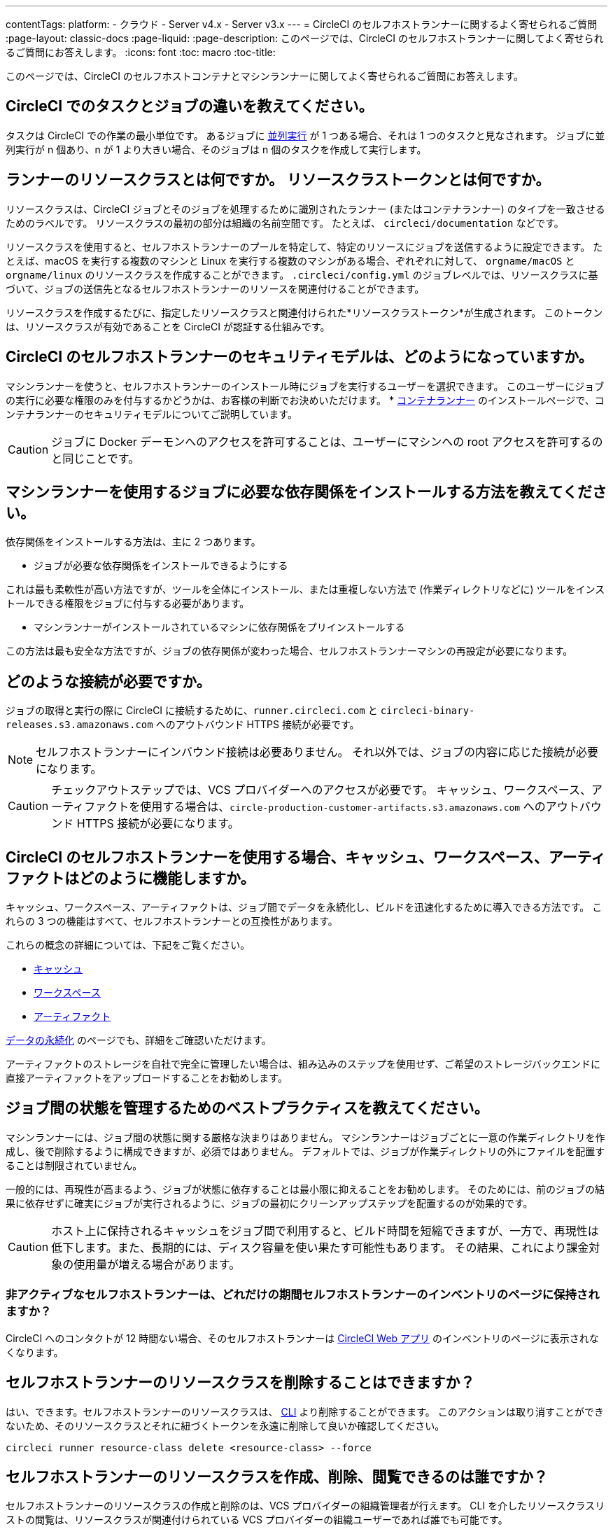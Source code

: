 ---

contentTags:
  platform:
  - クラウド
  - Server v4.x
  - Server v3.x
---
= CircleCI のセルフホストランナーに関するよく寄せられるご質問
:page-layout: classic-docs
:page-liquid:
:page-description: このページでは、CircleCI のセルフホストランナーに関してよく寄せられるご質問にお答えします。
:icons: font
:toc: macro
:toc-title:

このページでは、CircleCI のセルフホストコンテナとマシンランナーに関してよく寄せられるご質問にお答えします。

[#what-is-a-CircleCI-task-vs-a-job]
== CircleCI でのタスクとジョブの違いを教えてください。

タスクは CircleCI での作業の最小単位です。 あるジョブに <<parallelism-faster-jobs#,並列実行>> が 1 つある場合、それは 1 つのタスクと見なされます。 ジョブに並列実行が n 個あり、n が 1 より大きい場合、そのジョブは n 個のタスクを作成して実行します。

[#what-is-a-runner-resource-class]
== ランナーのリソースクラスとは何ですか。 リソースクラストークンとは何ですか。

リソースクラスは、CircleCI ジョブとそのジョブを処理するために識別されたランナー (またはコンテナランナー) のタイプを一致させるためのラベルです。 リソースクラスの最初の部分は組織の名前空間です。 たとえば、 `circleci/documentation` などです。

リソースクラスを使用すると、セルフホストランナーのプールを特定して、特定のリソースにジョブを送信するように設定できます。 たとえば、macOS を実行する複数のマシンと Linux を実行する複数のマシンがある場合、ぞれぞれに対して、 `orgname/macOS` と `orgname/linux` のリソースクラスを作成することができます。 `.circleci/config.yml` のジョブレベルでは、リソースクラスに基づいて、ジョブの送信先となるセルフホストランナーのリソースを関連付けることができます。

リソースクラスを作成するたびに、指定したリソースクラスと関連付けられた*リソースクラストークン*が生成されます。 このトークンは、リソースクラスが有効であることを CircleCI が認証する仕組みです。

[#what-is-the-security-model-for-the-circleci-self-hosted-runner]
== CircleCI のセルフホストランナーのセキュリティモデルは、どのようになっていますか。

マシンランナーを使うと、セルフホストランナーのインストール時にジョブを実行するユーザーを選択できます。 このユーザーにジョブの実行に必要な権限のみを付与するかどうかは、お客様の判断でお決めいただけます。 * <<container-runner#,コンテナランナー>> のインストールページで、コンテナランナーのセキュリティモデルについてご説明しています。

CAUTION: ジョブに Docker デーモンへのアクセスを許可することは、ユーザーにマシンへの root アクセスを許可するのと同じことです。

[#how-do-i-install-dependencies-needed-for-my-jobs]
== マシンランナーを使用するジョブに必要な依存関係をインストールする方法を教えてください。

依存関係をインストールする方法は、主に 2 つあります。

* ジョブが必要な依存関係をインストールできるようにする

これは最も柔軟性が高い方法ですが、ツールを全体にインストール、または重複しない方法で (作業ディレクトリなどに) ツールをインストールできる権限をジョブに付与する必要があります。

* マシンランナーがインストールされているマシンに依存関係をプリインストールする

この方法は最も安全な方法ですが、ジョブの依存関係が変わった場合、セルフホストランナーマシンの再設定が必要になります。

[#what-connectivity-is-required]
== どのような接続が必要ですか。

ジョブの取得と実行の際に CircleCI に接続するために、`runner.circleci.com` と `circleci-binary-releases.s3.amazonaws.com` へのアウトバウンド HTTPS 接続が必要です。

NOTE: セルフホストランナーにインバウンド接続は必要ありません。 それ以外では、ジョブの内容に応じた接続が必要になります。

CAUTION: チェックアウトステップでは、VCS プロバイダーへのアクセスが必要です。 キャッシュ、ワークスペース、アーティファクトを使用する場合は、`circle-production-customer-artifacts.s3.amazonaws.com` へのアウトバウンド HTTPS 接続が必要になります。

[#how-do-caching-workspaces-and-artifacts-work-with-circleci-self-hosted-runners]
== CircleCI のセルフホストランナーを使用する場合、キャッシュ、ワークスペース、アーティファクトはどのように機能しますか。

キャッシュ、ワークスペース、アーティファクトは、ジョブ間でデータを永続化し、ビルドを迅速化するために導入できる方法です。 これらの 3 つの機能はすべて、セルフホストランナーとの互換性があります。

これらの概念の詳細については、下記をご覧ください。

* <<caching#,キャッシュ>>
* <<workspaces#,ワークスペース>>
* <<artifacts#,アーティファクト>>

<<persist-data#,データの永続化>> のページでも、詳細をご確認いただけます。

アーティファクトのストレージを自社で完全に管理したい場合は、組み込みのステップを使用せず、ご希望のストレージバックエンドに直接アーティファクトをアップロードすることをお勧めします。

[#what-are-the-best-practices-for-managing-state-between-jobs]
== ジョブ間の状態を管理するためのベストプラクティスを教えてください。

マシンランナーには、ジョブ間の状態に関する厳格な決まりはありません。 マシンランナーはジョブごとに一意の作業ディレクトリを作成し、後で削除するように構成できますが、必須ではありません。 デフォルトでは、ジョブが作業ディレクトリの外にファイルを配置することは制限されていません。

一般的には、再現性が高まるよう、ジョブが状態に依存することは最小限に抑えることをお勧めします。 そのためには、前のジョブの結果に依存せずに確実にジョブが実行されるように、ジョブの最初にクリーンアップステップを配置するのが効果的です。

CAUTION: ホスト上に保持されるキャッシュをジョブ間で利用すると、ビルド時間を短縮できますが、一方で、再現性は低下します。また、長期的には、ディスク容量を使い果たす可能性もあります。 その結果、これにより課金対象の使用量が増える場合があります。

[#how-long-do-inactive-self-hosted-runners-persist-in-the-self-hosted-runner-inventory-page]
=== 非アクティブなセルフホストランナーは、どれだけの期間セルフホストランナーのインベントリのページに保持されますか？

CircleCI へのコンタクトが 12 時間ない場合、そのセルフホストランナーは https://app.circleci.com/[CircleCI Web アプリ] のインベントリのページに表示されなくなります。

[#can-i-delete-self-hosted-runner-resource-classes]
== セルフホストランナーのリソースクラスを削除することはできますか？

はい、できます。セルフホストランナーのリソースクラスは、 <<local-cli#,CLI>> より削除することができます。 このアクションは取り消すことができないため、そのリソースクラスとそれに紐づくトークンを永遠に削除して良いか確認してください。

```bash
circleci runner resource-class delete <resource-class> --force
```

[#who-can-create-delete-and-view-self-hosted-runner-resource-classes]
== セルフホストランナーのリソースクラスを作成、削除、閲覧できるのは誰ですか？

セルフホストランナーのリソースクラスの作成と削除のは、VCS プロバイダーの組織管理者が行えます。 CLI を介したリソースクラスリストの閲覧は、リソースクラスが関連付けられている VCS プロバイダーの組織ユーザーであれば誰でも可能です。

[#can-i-delete-runner-resource-class-tokens]
== ランナーリソースクラストークンは削除できますか？

はい、できます。ランナーリソースクラストークンは、 <<local-cli#,CLI>> より削除することができます。 このアクションは取り消すことができないため、そのトークンを永遠に削除して良いか確認してください。 削除されるのはトークンのみであり、リソースクラス自体は削除されないのでご注意ください。

トークンと識別子のリストを取得するには以下を実行します。

```bash
circleci runner token list <resource-class name>
```

トークン自体を削除するには以下を実行します。

```bash
circleci runner token delete <token identifier>
```

[#can-i-create-additional-runner-resource-class-tokens]
== ランナーリソースクラストークンは追加で作成できますか？

はい、できます、特定のランナーリソースクラスの追加ランナーリソースクラストークンは <<local-cli#,CLI>> から作成できます。

トークンを作成するには以下を実行します。

```bash
circleci runner token create <resource-class-name> <nickname>
```

[#can-jobs-on-forks-of-my-OSS-project-use-my-organizations-self-hosted-runners-if-the-fork-is-not-a-part-of-my-organization]
== OSS プロジェクトのメンバーのジョブで、その人が組織のメンバーではない場合、組織のセルフホストランナーを使用できますか。

使用できません。ランナーのリソースクラスを所有する組織に関連付けられていないジョブでそのランナーのリソースクラスを使用することはできません。 組織のメンバーである OSS プロジェクトのメンバーのみがその組織のセルフホストランナーを使うことができます。

[#container-runner-specific-faqs]
== コンテナランナーに関するよく寄せられるご質問

ここでは、CircleCI のコンテナランナーに関してよく寄せられるご質問にお答えします。

[#only-one-resource-class-allowed-per-container-agent-deployment]
=== 1 つのコンテナランナーのデプロイで使用できるリソースクラスは 1 つだけですか。

いいえ。コンテナランナーのデプロイにはリソースクラスをいくつでも使用できます。 コンテナランナーでジョブを正常に実行するには、少なくとも 1 つのリソースクラスが必要です。

[#does-container-runner-use-a pull-model]
=== コンテナランナーで使用されるのは、プッシュベースモデルとプルベースモデルのどちらですか。

コンテナランナーはプルベースモデルを使用します。

[#does-container-runner-scale-my-kubernetes-cluster]
=== コンテナランナーを使って、現在使用中の Kubernetes クラスタをスケーリングできますか。

コンテナランナー自体が単一のレプリカセットを独自にデプロイし、スケーリングは今のところ必要ありません。 コンテナランナーが Kubernetes クラスタ自体をスケーリングすることはありません。 ただし、クラスタ内に利用可能なリソースがあれば、作業をスケジュールします。

クラスタスケーリングのシグナルとして <<runner-scaling#,queue depth API>> の使用をご検討ください。

[#limit-for-the-number-of-concurrent-tasks]
=== コンテナランナーが扱える同時実行タスクの数に上限はありますか。

コンテナランナーは、ランナーの最大同時実行数を上限として作業を要求およびスケジュールします。 また、デフォルトでは、コンテナランナーは最大 20 個のタスクを同時にスケジュールおよび実行できるように設定されています。 ご利用のランナーで 20 個を上回る同時実行数が許可されている場合は、Helm を使用して別の値に設定できます。 前述の <<#parameters,パラメーター>> セクションにある `agent.maxConcurrentTasks` パラメーターを参照してください。

組織でのランナーの同時実行制限数は、既存の `machine` セルフホストランナーと共有されます。 組織で使用しているランナーの同時実行制限数がわからない場合は、CircleCI の担当者にお問い合わせいただくか、 link:https://support.circleci.com/hc/ja[サポートチケット] をお送りください。

[#build-docker-images-with-container-agent]
=== リモート Docker または Docker in Docker (DIND) を介してコンテナランナーで Docker イメージをビルドすることは可能ですか。

詳細については、 <<building-container-images,コンテナイメージのビルド>> をお読みください。

[#can-i-use-something-other-than-kubernetes]
=== Kubernetes 以外をコンテナランナーで使用できますか。

現時点では使用できません。 Kubernetes と Helm をご使用いただく必要があります。

[#require-specific-kubernetes-providers]
=== コンテナランナーでは特定の Kubernetes プロバイダーを使用する必要がありますか。

いいえ、どの Kubernetes プロバイダーもご利用いただけます。

[#need-to-sit-within-the-cluster]
=== コンテナランナーは、Pod をデプロイしたクラスタに置く必要がありますか。

現時点ではそのとおりです。

[#what-platforms-can-you-install-container-runner-on]
=== コンテナランナーをインストールできるプラットフォームを教えてください。

現時点では、コンテナランナー自体とタスクを実行する Pod の両方の amd64 Linux で amd64 Linux または arm64 Linux を使用できます。

[#arm64-container-jobs]
=== コンテナランナーは arm64 Docker イメージをサポートしていますか？

はい、コンテナランナーは amd64 イメージか arm64 Docker イメージのいずれかを使用するジョブ、および amd64 ノードや arm64 ノードが混在する Kubernetes クラスタを使用するジョブをサポートしています。 特定のアーキテクチャ用にビルドされたイメージを使用する場合、その CPU アーキテクチャを持つノードをターゲットにするようにリソースクラスを設定する必要があります。 Kubernetes では複数のノードラベルが自動的に用意され、ジョブのリソースクラスの Pod の仕様が正しいノードにデプロイされるように設定する際に役立ちます。 下記の例はリソースクラスの設定例です。 これらのラベルの詳細については、 link:https://kubernetes.io/docs/reference/labels-annotations-tains/[Kubernetes のドキュメント] を参照してください。

```yaml
agent:
   resourceClasses:
      <amd64 image resource class>:
         token: <amd64 resource class token>
         spec:
            nodeSelector: # nodeSelector will cause this resource class to only create pods on nodes with the specified labels and values
               kubernetes.io/arch=amd64

      <arm64 image resource class>:
         token: <arm64 resource class token>
         spec:
            nodeSelector:
               kubernetes.io/arch=arm64

      <multiarchitecture image resource class>: # note no nodeSelector is defined for the multiarchitecture image resource class
         token: <multiarchitecture resource class token>
```

[#how-do-i-uninstall-container-agent]
=== コンテナランナーのアンインストール方法を教えてください。

`container-agent` デプロイをアンインストールするには、次を実行します。

```bash
$ helm uninstall container-agent
```

このコマンドは、チャートに関連付けられた Kubernetes オブジェクトをすべて削除し、リリースを削除します。

[#replace-the-existing-self-hosted-runner]
=== コンテナランナーは、CircleCI の既存のセルフホストランナーの代わりとなる機能ですか。

いいえ、コンテナランナーは、マシンランナーを補完するための機能です。 コンテナランナーとマシンランナーが両方あることで、CircleCI のお客様は、CircleCI のクラウドプラットフォームの場合と同じように、実行環境を柔軟に選べます (コンテナまたはマシン)。

[#increase-agent-replicacount]
=== `agent.ReplicaCount` を増やすとどうなりますか。

現時点では、Kubernetes が追加のコンテナランナーをデプロイしようとします。 このシナリオはテストがまだ完了しておらず、期待どおりに動作しない可能性があるため、現時点では推奨されません。

[#how-does-the-agent-maxconcurrenttasks-parameter-work]
=== 1 つの Kubernetes クラスタに 2 つのコンテナランナーをデプロイした場合、 `agent.maxConcurrentTasks` パラメーターはどのように適用されますか。

`agent.maxConcurrentTasks` パラメーターは、各エージェントに個別に適用されます。 ただし、1 つの Kubernetes クラスタに複数のコンテナランナーをデプロイすることは、現時点では推奨されません。

[#updates-to-container-agent-functionality]
=== オープンプレビューの間に、コンテナランナーの機能が更新される可能性はありますか。

はい。この製品では現在も開発が進んでいます。 コンテナランナー自体への更新は、自動的にデプロイされているすべてのコンテナランナーに及ぶはずです。 お客様に行っていただく操作はありません。

Helm チャートに対する更新内容は、次のコマンドを使用して link:https://atlassian.github.io/data-center-helm-charts/userguide/upgrades/HELM_CHART_UPGRADE/[適用] できます。

```bash
$ helm repo update
$ helm upgrade container-agent
```

大幅な機能変更があった場合は、このページの内容を更新し、 link:https://discuss.circleci.com/t/a-more-scalable-container-friendly-self-hosted-runner-container-agent-now-in-open-preview/45094[コミュニティフォーラム] に更新情報を投稿いたします。

[#security-implications]
=== コンテナランナーについてセキュリティ上の注意事項はありますか。

コンテナランナーでは、マシンランナーと同じく、コンテナランナーをホストするインフラストラクチャ内でユーザーが任意のコードを実行できます。つまり悪意のある攻撃者が、内部システムに関する情報を得るためにこれを悪用する可能性があります。 このリスクを軽減するため、セキュリティに関するすべてのベストプラクティスに従ってください。

[#sample-configuration-container-agent]
=== コンテナランナーを使った設定例の完全版はありますか。

```yaml
version: 2.1

jobs:
  build:
    docker:
      - image: cimg/base:2021.11
        auth:
          username: mydockerhub-user
          password: $DOCKERHUB_PASSWORD  # context / project UI env-var reference
    resource_class: <namespace>/<resource-class>
    steps:
      - checkout
      - ...

workflows:
  build-workflow:
    jobs:
      - build
```

=== コンテナが必要ですが、Kubernetes を使いたくない場合はどうすればよいですか。

コンテナ内で CI ジョブを実行したいが Kubernetes はお使いになりたくない場合は、Docker がインストールされた <<runner-installation-docker#,マシンランナー>> を使用できます。

[#machine-runner-specific-faqs]
== マシンランナーに関するよく寄せられるご質問

ここでは、CircleCI のマシンランナーに関してよく寄せられるご質問に回答します。

[#how-can-i-tell-whether-a-host-with-a-self-hosted-runner-installed-is-executing-a-job]
=== セルフホストランナーをインストールしたホストがジョブを実行しているかどうかを確認する方法は？

現時点では、以下のコマンドを使ってホストをクエリすることを推奨します。

```bash
ps aux | pgrep -f circleci-launch-agent
```

上記コマンドの結果、3 つ以上のプロセスが返された場合、セルフホストランナーがタスクを実行していると想定できます。

`grep` プロセス自体も 1 つのプロセスとしてカウントされ、 <<runner-concepts#launch-agent,ローンチエージェント>> プロセスは別のプロセスとしてカウントされるため、必ず 2 つを超える数のプロセスがあることを確認してください。